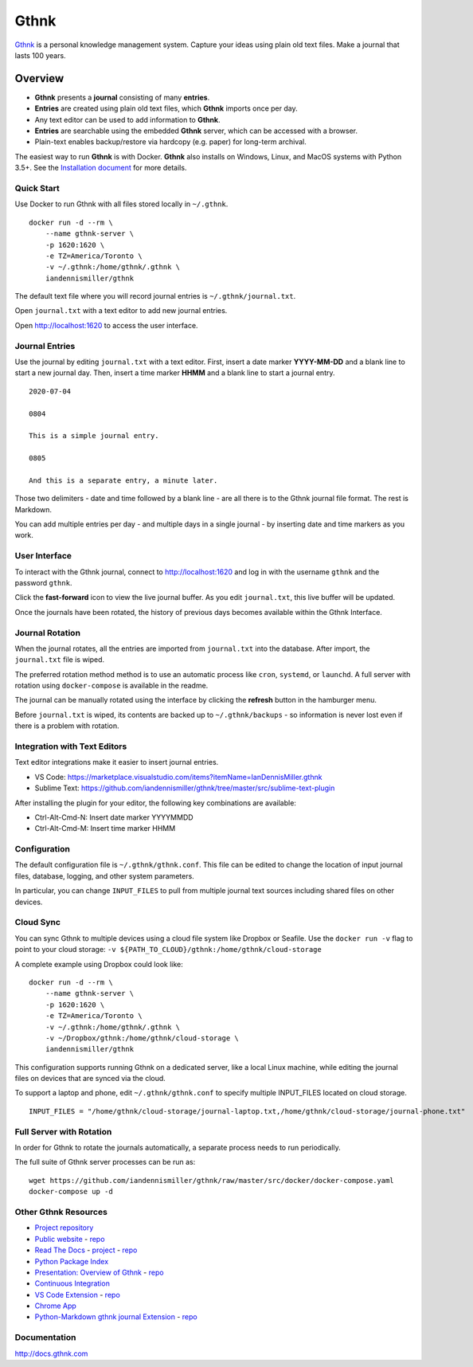 Gthnk
=====

`Gthnk <http://www.gthnk.com>`_ is a personal knowledge management system.
Capture your ideas using plain old text files.
Make a journal that lasts 100 years.

.. image:: https://img.shields.io/pypi/v/gthnk.svg
    :target: https://pypi.org/project/gthnk/
    :alt: Python Package

.. image:: https://readthedocs.org/projects/gthnk/badge/?version=latest
    :target: https://gthnk.readthedocs.io/en/latest/
    :alt: Documentation Status

.. .. image:: https://travis-ci.org/iandennismiller/gthnk.svg?branch=master
..     :target: https://travis-ci.org/github/iandennismiller/gthnk
..     :alt: Build Status

.. image:: https://img.shields.io/github/stars/iandennismiller/gthnk.svg?style=social&label=GitHub
    :target: https://github.com/iandennismiller/gthnk
    :alt: Github Project

Overview
--------

- **Gthnk** presents a **journal** consisting of many **entries**.
- **Entries** are created using plain old text files, which **Gthnk** imports once per day.
- Any text editor can be used to add information to **Gthnk**.
- **Entries** are searchable using the embedded **Gthnk** server, which can be accessed with a browser.
- Plain-text enables backup/restore via hardcopy (e.g. paper) for long-term archival.

.. Additional media, including images and PDFs, can be attached to the journal.

The easiest way to run **Gthnk** is with Docker.
**Gthnk** also installs on Windows, Linux, and MacOS systems with Python 3.5+.
See the `Installation document <https://gthnk.readthedocs.io/en/latest/intro/installation.html>`_ for more details.

Quick Start
^^^^^^^^^^^

Use Docker to run Gthnk with all files stored locally in ``~/.gthnk``.

::

    docker run -d --rm \
        --name gthnk-server \
        -p 1620:1620 \
        -e TZ=America/Toronto \
        -v ~/.gthnk:/home/gthnk/.gthnk \
        iandennismiller/gthnk

The default text file where you will record journal entries is ``~/.gthnk/journal.txt``.

Open ``journal.txt`` with a text editor to add new journal entries.

Open http://localhost:1620 to access the user interface.

Journal Entries
^^^^^^^^^^^^^^^

Use the journal by editing ``journal.txt`` with a text editor.
First, insert a date marker **YYYY-MM-DD** and a blank line to start a new journal day.
Then, insert a time marker **HHMM** and a blank line to start a journal entry.

::

    2020-07-04

    0804

    This is a simple journal entry.

    0805

    And this is a separate entry, a minute later.

Those two delimiters - date and time followed by a blank line - are all there is to the Gthnk journal file format.
The rest is Markdown.

You can add multiple entries per day - and multiple days in a single journal - by inserting date and time markers as you work.

User Interface
^^^^^^^^^^^^^^

To interact with the Gthnk journal, connect to http://localhost:1620 and log in with the username ``gthnk`` and the password ``gthnk``.

Click the **fast-forward** icon to view the live journal buffer.
As you edit ``journal.txt``, this live buffer will be updated.

Once the journals have been rotated, the history of previous days becomes available within the Gthnk Interface.

Journal Rotation
^^^^^^^^^^^^^^^^

When the journal rotates, all the entries are imported from ``journal.txt`` into the database.
After import, the ``journal.txt`` file is wiped.

The preferred rotation method method is to use an automatic process like ``cron``, ``systemd``, or ``launchd``.
A full server with rotation using ``docker-compose`` is available in the readme.

The journal can be manually rotated using the interface by clicking the **refresh** button in the hamburger menu.

Before ``journal.txt`` is wiped, its contents are backed up to ``~/.gthnk/backups`` - so information is never lost even if there is a problem with rotation.

Integration with Text Editors
^^^^^^^^^^^^^^^^^^^^^^^^^^^^^

Text editor integrations make it easier to insert journal entries.

- VS Code: https://marketplace.visualstudio.com/items?itemName=IanDennisMiller.gthnk
- Sublime Text: https://github.com/iandennismiller/gthnk/tree/master/src/sublime-text-plugin

After installing the plugin for your editor, the following key combinations are available:

- Ctrl-Alt-Cmd-N: Insert date marker YYYYMMDD
- Ctrl-Alt-Cmd-M: Insert time marker HHMM

Configuration
^^^^^^^^^^^^^

The default configuration file is ``~/.gthnk/gthnk.conf``.
This file can be edited to change the location of input journal files, database, logging, and other system parameters.

In particular, you can change ``INPUT_FILES`` to pull from multiple journal text sources including shared files on other devices.

Cloud Sync
^^^^^^^^^^

You can sync Gthnk to multiple devices using a cloud file system like Dropbox or Seafile.
Use the ``docker run -v`` flag to point to your cloud storage: ``-v ${PATH_TO_CLOUD}/gthnk:/home/gthnk/cloud-storage``

A complete example using Dropbox could look like:

::

    docker run -d --rm \
        --name gthnk-server \
        -p 1620:1620 \
        -e TZ=America/Toronto \
        -v ~/.gthnk:/home/gthnk/.gthnk \
        -v ~/Dropbox/gthnk:/home/gthnk/cloud-storage \
        iandennismiller/gthnk

This configuration supports running Gthnk on a dedicated server, like a local Linux machine, while editing the journal files on devices that are synced via the cloud.

To support a laptop and phone, edit ``~/.gthnk/gthnk.conf`` to specify multiple INPUT_FILES located on cloud storage.

::

    INPUT_FILES = "/home/gthnk/cloud-storage/journal-laptop.txt,/home/gthnk/cloud-storage/journal-phone.txt"

Full Server with Rotation
^^^^^^^^^^^^^^^^^^^^^^^^^

In order for Gthnk to rotate the journals automatically, a separate process needs to run periodically.

The full suite of Gthnk server processes can be run as:

::

    wget https://github.com/iandennismiller/gthnk/raw/master/src/docker/docker-compose.yaml
    docker-compose up -d

Other Gthnk Resources
^^^^^^^^^^^^^^^^^^^^^

- `Project repository <https://github.com/iandennismiller/gthnk>`_
- `Public website <http://www.gthnk.com>`_ - `repo <https://github.com/iandennismiller/www-gthnk>`_
- `Read The Docs <https://gthnk.readthedocs.io/en/latest/>`_ - `project <https://readthedocs.org/projects/gthnk>`_ - `repo <https://github.com/iandennismiller/gthnk/tree/master/docs>`_
- `Python Package Index <https://pypi.org/project/gthnk/>`_
- `Presentation: Overview of Gthnk <https://iandennismiller.github.io/pres-gthnk-overview>`_ - `repo <https://github.com/iandennismiller/pres-gthnk-overview>`_
- `Continuous Integration <https://travis-ci.org/iandennismiller/gthnk>`_
- `VS Code Extension <https://marketplace.visualstudio.com/items?itemName=IanDennisMiller.gthnk>`_ - `repo <https://github.com/iandennismiller/vscode-gthnk>`_
- `Chrome App <https://github.com/iandennismiller/gthnk/tree/master/share/chrome-app>`_
- `Python-Markdown gthnk journal Extension <https://pypi.org/project/mdx_journal/>`_ - `repo <https://github.com/iandennismiller/mdx_journal>`_

Documentation
^^^^^^^^^^^^^

http://docs.gthnk.com

